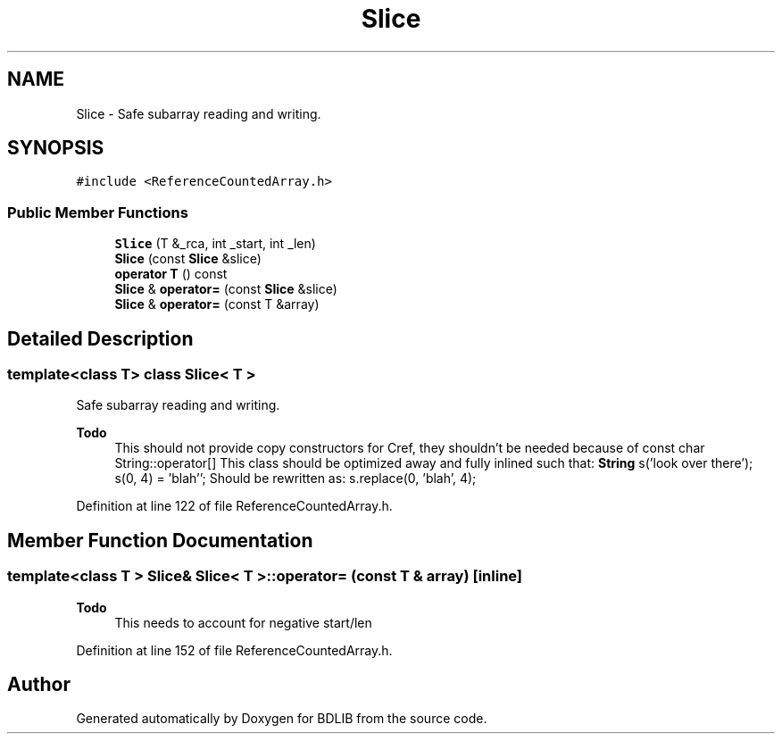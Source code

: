 .TH "Slice" 3 "18 Dec 2009" "Version 1.0" "BDLIB" \" -*- nroff -*-
.ad l
.nh
.SH NAME
Slice \- Safe subarray reading and writing.  

.PP
.SH SYNOPSIS
.br
.PP
\fC#include <ReferenceCountedArray.h>\fP
.PP
.SS "Public Member Functions"

.in +1c
.ti -1c
.RI "\fBSlice\fP (T &_rca, int _start, int _len)"
.br
.ti -1c
.RI "\fBSlice\fP (const \fBSlice\fP &slice)"
.br
.ti -1c
.RI "\fBoperator T\fP () const "
.br
.ti -1c
.RI "\fBSlice\fP & \fBoperator=\fP (const \fBSlice\fP &slice)"
.br
.ti -1c
.RI "\fBSlice\fP & \fBoperator=\fP (const T &array)"
.br
.in -1c
.SH "Detailed Description"
.PP 

.SS "template<class T> class Slice< T >"
Safe subarray reading and writing. 

\fBTodo\fP
.RS 4
This should not provide copy constructors for Cref, they shouldn't be needed because of const char String::operator[] This class should be optimized away and fully inlined such that: \fBString\fP s('look over there'); s(0, 4) = 'blah''; Should be rewritten as: s.replace(0, 'blah', 4); 
.RE
.PP

.PP
Definition at line 122 of file ReferenceCountedArray.h.
.SH "Member Function Documentation"
.PP 
.SS "template<class T > \fBSlice\fP& \fBSlice\fP< T >::operator= (const T & array)\fC [inline]\fP"
.PP
\fBTodo\fP
.RS 4
This needs to account for negative start/len 
.RE
.PP

.PP
Definition at line 152 of file ReferenceCountedArray.h.

.SH "Author"
.PP 
Generated automatically by Doxygen for BDLIB from the source code.
